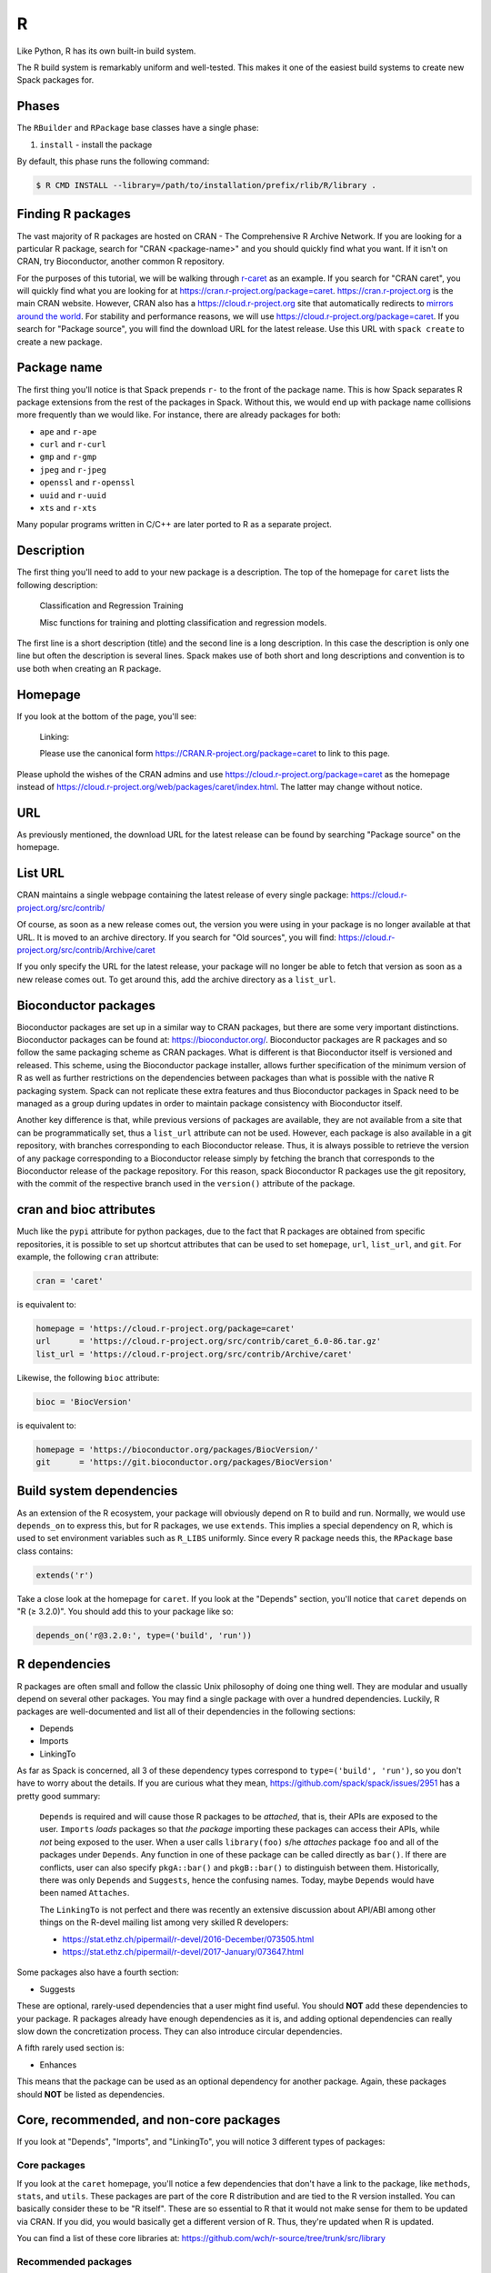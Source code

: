 .. Copyright 2013-2022 Lawrence Livermore National Security, LLC and other
   Spack Project Developers. See the top-level COPYRIGHT file for details.

   SPDX-License-Identifier: (Apache-2.0 OR MIT)

.. _rpackage:

--
R
--

Like Python, R has its own built-in build system.

The R build system is remarkably uniform and well-tested.
This makes it one of the easiest build systems to create
new Spack packages for.

^^^^^^
Phases
^^^^^^

The ``RBuilder`` and ``RPackage`` base classes have a single phase:

#. ``install`` - install the package

By default, this phase runs the following command:

.. code-block:: console

   $ R CMD INSTALL --library=/path/to/installation/prefix/rlib/R/library .


^^^^^^^^^^^^^^^^^^
Finding R packages
^^^^^^^^^^^^^^^^^^

The vast majority of R packages are hosted on CRAN - The Comprehensive
R Archive Network. If you are looking for a particular R package, search
for "CRAN <package-name>" and you should quickly find what you want.
If it isn't on CRAN, try Bioconductor, another common R repository.

For the purposes of this tutorial, we will be walking through
`r-caret <https://github.com/spack/spack/blob/develop/var/spack/repos/builtin/packages/r-caret/package.py>`_
as an example. If you search for "CRAN caret", you will quickly find what
you are looking for at https://cran.r-project.org/package=caret.
https://cran.r-project.org is the main CRAN website. However, CRAN also
has a https://cloud.r-project.org site that automatically redirects to
`mirrors around the world <https://cloud.r-project.org/mirrors.html>`_.
For stability and performance reasons, we will use https://cloud.r-project.org/package=caret.
If you search for "Package source", you will find the download URL for
the latest release. Use this URL with ``spack create`` to create a new
package.

^^^^^^^^^^^^
Package name
^^^^^^^^^^^^

The first thing you'll notice is that Spack prepends ``r-`` to the front
of the package name. This is how Spack separates R package extensions
from the rest of the packages in Spack. Without this, we would end up
with package name collisions more frequently than we would like. For
instance, there are already packages for both:

* ``ape`` and ``r-ape``
* ``curl`` and ``r-curl``
* ``gmp`` and ``r-gmp``
* ``jpeg`` and ``r-jpeg``
* ``openssl`` and ``r-openssl``
* ``uuid`` and ``r-uuid``
* ``xts`` and ``r-xts``

Many popular programs written in C/C++ are later ported to R as a
separate project.

^^^^^^^^^^^
Description
^^^^^^^^^^^

The first thing you'll need to add to your new package is a description.
The top of the homepage for ``caret`` lists the following description:

   Classification and Regression Training

   Misc functions for training and plotting classification and regression models.

The first line is a short description (title) and the second line is a long
description. In this case the description is only one line but often the
description is several lines. Spack makes use of both short and long
descriptions and convention is to use both when creating an R  package.

^^^^^^^^
Homepage
^^^^^^^^

If you look at the bottom of the page, you'll see:

   Linking:

   Please use the canonical form https://CRAN.R-project.org/package=caret to link to this page.

Please uphold the wishes of the CRAN admins and use
https://cloud.r-project.org/package=caret as the homepage instead of
https://cloud.r-project.org/web/packages/caret/index.html. The latter may
change without notice.

^^^
URL
^^^

As previously mentioned, the download URL for the latest release can be
found by searching "Package source" on the homepage.

^^^^^^^^
List URL
^^^^^^^^

CRAN maintains a single webpage containing the latest release of every
single package: https://cloud.r-project.org/src/contrib/

Of course, as soon as a new release comes out, the version you were using
in your package is no longer available at that URL. It is moved to an
archive directory. If you search for "Old sources", you will find:
https://cloud.r-project.org/src/contrib/Archive/caret

If you only specify the URL for the latest release, your package will
no longer be able to fetch that version as soon as a new release comes
out. To get around this, add the archive directory as a ``list_url``.

^^^^^^^^^^^^^^^^^^^^^
Bioconductor packages
^^^^^^^^^^^^^^^^^^^^^

Bioconductor packages are set up in a similar way to CRAN packages, but there
are some very important distinctions. Bioconductor packages can be found at:
https://bioconductor.org/. Bioconductor packages are R packages and so follow
the same packaging scheme as CRAN packages. What is different is that
Bioconductor itself is versioned and released. This scheme, using the
Bioconductor package installer, allows further specification of the minimum
version of R as well as further restrictions on the dependencies between
packages than what is possible with the native R packaging system. Spack can
not replicate these extra features and thus Bioconductor packages in Spack need
to be managed as a group during updates in order to maintain package
consistency with Bioconductor itself.

Another key difference is that, while previous versions of packages are
available, they are not available from a site that can be programmatically set,
thus a ``list_url`` attribute can not be used. However, each package is also
available in a git repository, with branches corresponding to each Bioconductor
release. Thus, it is always possible to retrieve the version of any package
corresponding to a Bioconductor release simply by fetching the branch that
corresponds to the Bioconductor release of the package repository. For this
reason, spack Bioconductor R packages use the git repository, with the commit
of the respective branch used in the ``version()`` attribute of the package.

^^^^^^^^^^^^^^^^^^^^^^^^
cran and bioc attributes
^^^^^^^^^^^^^^^^^^^^^^^^

Much like the ``pypi`` attribute for python packages, due to the fact that R
packages are obtained from specific repositories, it is possible to set up shortcut
attributes that can be used to set ``homepage``, ``url``, ``list_url``, and
``git``. For example, the following ``cran`` attribute:

.. code-block:: python

   cran = 'caret'

is equivalent to:

.. code-block:: python

   homepage = 'https://cloud.r-project.org/package=caret'
   url      = 'https://cloud.r-project.org/src/contrib/caret_6.0-86.tar.gz'
   list_url = 'https://cloud.r-project.org/src/contrib/Archive/caret'

Likewise, the following ``bioc`` attribute:

.. code-block:: python

   bioc = 'BiocVersion'

is equivalent to:

.. code-block:: python

   homepage = 'https://bioconductor.org/packages/BiocVersion/'
   git      = 'https://git.bioconductor.org/packages/BiocVersion'


^^^^^^^^^^^^^^^^^^^^^^^^^
Build system dependencies
^^^^^^^^^^^^^^^^^^^^^^^^^

As an extension of the R ecosystem, your package will obviously depend
on R to build and run. Normally, we would use ``depends_on`` to express
this, but for R packages, we use ``extends``. This implies a special
dependency on R, which is used to set environment variables such as
``R_LIBS`` uniformly. Since every R package needs this, the ``RPackage``
base class contains:

.. code-block:: python

   extends('r')


Take a close look at the homepage for ``caret``. If you look at the
"Depends" section, you'll notice that ``caret`` depends on "R (≥ 3.2.0)".
You should add this to your package like so:

.. code-block:: python

   depends_on('r@3.2.0:', type=('build', 'run'))


^^^^^^^^^^^^^^
R dependencies
^^^^^^^^^^^^^^

R packages are often small and follow the classic Unix philosophy
of doing one thing well. They are modular and usually depend on
several other packages. You may find a single package with over a
hundred dependencies. Luckily, R packages are well-documented
and list all of their dependencies in the following sections:

* Depends
* Imports
* LinkingTo

As far as Spack is concerned, all 3 of these dependency types
correspond to ``type=('build', 'run')``, so you don't have to worry
about the details. If you are curious what they mean,
https://github.com/spack/spack/issues/2951 has a pretty good summary:

   ``Depends`` is required and will cause those R packages to be *attached*,
   that is, their APIs are exposed to the user. ``Imports`` *loads* packages
   so that *the package* importing these packages can access their APIs,
   while *not* being exposed to the user. When a user calls ``library(foo)``
   s/he *attaches* package ``foo`` and all of the packages under ``Depends``.
   Any function in one of these package can be called directly as ``bar()``.
   If there are conflicts, user can also specify ``pkgA::bar()`` and
   ``pkgB::bar()`` to distinguish between them. Historically, there was only
   ``Depends`` and ``Suggests``, hence the confusing names. Today, maybe
   ``Depends`` would have been named ``Attaches``.

   The ``LinkingTo`` is not perfect and there was recently an extensive
   discussion about API/ABI among other things on the R-devel mailing
   list among very skilled R developers:

   * https://stat.ethz.ch/pipermail/r-devel/2016-December/073505.html
   * https://stat.ethz.ch/pipermail/r-devel/2017-January/073647.html

Some packages also have a fourth section:

* Suggests

These are optional, rarely-used dependencies that a user might find
useful. You should **NOT** add these dependencies to your package.
R packages already have enough dependencies as it is, and adding
optional dependencies can really slow down the concretization
process. They can also introduce circular dependencies.

A fifth rarely used section is:

* Enhances

This means that the package can be used as an optional dependency
for another package. Again, these packages should **NOT** be listed
as dependencies.

^^^^^^^^^^^^^^^^^^^^^^^^^^^^^^^^^^^^^^^^
Core, recommended, and non-core packages
^^^^^^^^^^^^^^^^^^^^^^^^^^^^^^^^^^^^^^^^

If you look at "Depends", "Imports", and "LinkingTo", you will notice
3 different types of packages:

"""""""""""""
Core packages
"""""""""""""

If you look at the ``caret`` homepage, you'll notice a few dependencies
that don't have a link to the package, like ``methods``, ``stats``, and
``utils``. These packages are part of the core R distribution and are
tied to the R version installed. You can basically consider these to be
"R itself". These are so essential to R that it would not make sense for
them to be updated via CRAN. If you did, you would basically get a different
version of R. Thus, they're updated when R is updated.

You can find a list of these core libraries at:
https://github.com/wch/r-source/tree/trunk/src/library

""""""""""""""""""""
Recommended packages
""""""""""""""""""""

When you install R, there is an option called ``--with-recommended-packages``.
This flag causes the R installation to include a few "Recommended" packages
(legacy term). They are for historical reasons quite tied to the core R
distribution, developed by the R core team or people closely related to it.
The R core distribution "knows" about these package, but they are indeed
distributed via CRAN. Because they're distributed via CRAN, they can also be
updated between R version releases.

Spack explicitly adds the ``--without-recommended-packages`` flag to prevent
the installation of these packages. Due to the way Spack handles package
activation (symlinking packages to the R installation directory),
pre-existing recommended packages will cause conflicts for already-existing
files. We could either not include these recommended packages in Spack and
require them to be installed through ``--with-recommended-packages``, or
we could not install them with R and let users choose the version of the
package they want to install. We chose the latter.

Since these packages are so commonly distributed with the R system, many
developers may assume these packages exist and fail to list them as
dependencies. Watch out for this.

You can find a list of these recommended packages at:
https://github.com/wch/r-source/blob/trunk/share/make/vars.mk

"""""""""""""""""
Non-core packages
"""""""""""""""""

These are packages that are neither "core" nor "recommended". There are more
than 10,000 of these packages hosted on CRAN alone.

For each of these package types, if you see that a specific version is
required, for example, "lattice (≥ 0.20)", please add this information to
the dependency:

.. code-block:: python

   depends_on('r-lattice@0.20:', type=('build', 'run'))


^^^^^^^^^^^^^^^^^^
Non-R dependencies
^^^^^^^^^^^^^^^^^^

Some packages depend on non-R libraries for linking. Check out the
`r-stringi <https://github.com/spack/spack/blob/develop/var/spack/repos/builtin/packages/r-stringi/package.py>`_
package for an example: https://cloud.r-project.org/package=stringi.
If you search for the text "SystemRequirements", you will see:

   ICU4C (>= 52, optional)

This is how non-R dependencies are listed. Make sure to add these
dependencies. The default dependency type should suffice.

^^^^^^^^^^^^^^^^^^^^^^^^^^^^^^^^^^^^^
Passing arguments to the installation
^^^^^^^^^^^^^^^^^^^^^^^^^^^^^^^^^^^^^

Some R packages provide additional flags that can be passed to
``R CMD INSTALL``, often to locate non-R dependencies.
`r-rmpi <https://github.com/spack/spack/blob/develop/var/spack/repos/builtin/packages/r-rmpi/package.py>`_
is an example of this, and flags for linking to an MPI library. To pass
these to the installation command, you can override ``configure_args``
like so:

.. code-block:: python

   def configure_args(self):
       mpi_name = self.spec['mpi'].name

       # The type of MPI. Supported values are:
       # OPENMPI, LAM, MPICH, MPICH2, or CRAY
       if mpi_name == 'openmpi':
           Rmpi_type = 'OPENMPI'
       elif mpi_name == 'mpich':
           Rmpi_type = 'MPICH2'
       else:
           raise InstallError('Unsupported MPI type')

       return [
           '--with-Rmpi-type={0}'.format(Rmpi_type),
           '--with-mpi={0}'.format(spec['mpi'].prefix),
       ]


There is a similar ``configure_vars`` function that can be overridden
to pass variables to the build.

^^^^^^^^^^^^^^^^^^^^^
Alternatives to Spack
^^^^^^^^^^^^^^^^^^^^^

CRAN hosts over 10,000 R packages, most of which are not in Spack. Many
users may not need the advanced features of Spack, and may prefer to
install R packages the normal way:

.. code-block:: console

   $ R
   > install.packages("ggplot2")


R will search CRAN for the ``ggplot2`` package and install all necessary
dependencies for you. If you want to update all installed R packages to
the latest release, you can use:

.. code-block:: console

   > update.packages(ask = FALSE)


This works great for users who have internet access, but those on an
air-gapped cluster will find it easier to let Spack build a download
mirror and install these packages for you.

Where Spack really shines is its ability to install non-R dependencies
and link to them properly, something the R installation mechanism
cannot handle.

^^^^^^^^^^^^^^^^^^^^^^
External documentation
^^^^^^^^^^^^^^^^^^^^^^

For more information on installing R packages, see:
https://stat.ethz.ch/R-manual/R-devel/library/utils/html/INSTALL.html

For more information on writing R packages, see:
https://cloud.r-project.org/doc/manuals/r-release/R-exts.html

In particular,
https://cloud.r-project.org/doc/manuals/r-release/R-exts.html#Package-Dependencies
has a great explanation of the difference between Depends, Imports,
and LinkingTo.
